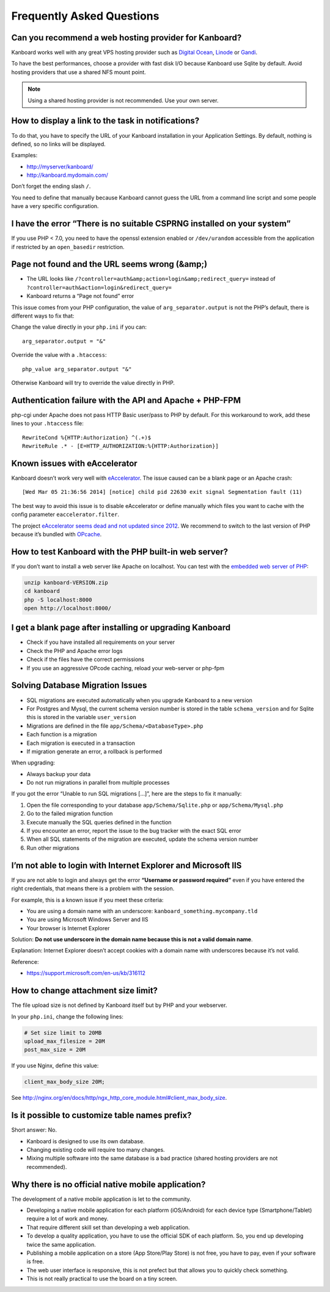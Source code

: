 Frequently Asked Questions
==========================

Can you recommend a web hosting provider for Kanboard?
------------------------------------------------------

Kanboard works well with any great VPS hosting provider such as `Digital
Ocean <https://www.digitalocean.com/?refcode=4b541f47aae4>`__,
`Linode <https://www.linode.com/?r=4e381ac8a61116f40c60dc7438acc719610d8b11>`__
or `Gandi <https://www.gandi.net/>`__.

To have the best performances, choose a provider with fast disk I/O
because Kanboard use Sqlite by default. Avoid hosting providers that use
a shared NFS mount point.

.. note:: Using a shared hosting provider is not recommended. Use your own server.

How to display a link to the task in notifications?
---------------------------------------------------

To do that, you have to specify the URL of your Kanboard installation in
your Application Settings.
By default, nothing is defined, so no links will be displayed.

Examples:

-  http://myserver/kanboard/
-  http://kanboard.mydomain.com/

Don’t forget the ending slash ``/``.

You need to define that manually because Kanboard cannot guess the URL
from a command line script and some people have a very specific
configuration.

I have the error “There is no suitable CSPRNG installed on your system”
-----------------------------------------------------------------------

If you use PHP < 7.0, you need to have the openssl extension enabled or
``/dev/urandom`` accessible from the application if restricted by an
``open_basedir`` restriction.

Page not found and the URL seems wrong (&amp;)
----------------------------------------------

-  The URL looks like
   ``/?controller=auth&amp;action=login&amp;redirect_query=`` instead of
   ``?controller=auth&action=login&redirect_query=``
-  Kanboard returns a “Page not found” error

This issue comes from your PHP configuration, the value of
``arg_separator.output`` is not the PHP’s default, there is different
ways to fix that:

Change the value directly in your ``php.ini`` if you can:

::

    arg_separator.output = "&"

Override the value with a ``.htaccess``:

::

    php_value arg_separator.output "&"

Otherwise Kanboard will try to override the value directly in PHP.

Authentication failure with the API and Apache + PHP-FPM
--------------------------------------------------------

php-cgi under Apache does not pass HTTP Basic user/pass to PHP by
default. For this workaround to work, add these lines to your
``.htaccess`` file:

::

    RewriteCond %{HTTP:Authorization} ^(.+)$
    RewriteRule .* - [E=HTTP_AUTHORIZATION:%{HTTP:Authorization}]

Known issues with eAccelerator
------------------------------

Kanboard doesn’t work very well with
`eAccelerator <http://eaccelerator.net>`__. The issue caused can be a
blank page or an Apache crash:

::

    [Wed Mar 05 21:36:56 2014] [notice] child pid 22630 exit signal Segmentation fault (11)

The best way to avoid this issue is to disable eAccelerator or define
manually which files you want to cache with the config parameter
``eaccelerator.filter``.

The project `eAccelerator seems dead and not updated since
2012 <https://github.com/eaccelerator/eaccelerator/commits/master>`__.
We recommend to switch to the last version of PHP because it’s bundled
with `OPcache <http://php.net/manual/en/intro.opcache.php>`__.

How to test Kanboard with the PHP built-in web server?
------------------------------------------------------

If you don’t want to install a web server like Apache on localhost. You
can test with the `embedded web server of
PHP <http://www.php.net/manual/en/features.commandline.webserver.php>`__:

.. code:: bash

    unzip kanboard-VERSION.zip
    cd kanboard
    php -S localhost:8000
    open http://localhost:8000/

I get a blank page after installing or upgrading Kanboard
---------------------------------------------------------

-  Check if you have installed all requirements on your server
-  Check the PHP and Apache error logs
-  Check if the files have the correct permissions
-  If you use an aggressive OPcode caching, reload your web-server or
   php-fpm

Solving Database Migration Issues
---------------------------------

-  SQL migrations are executed automatically when you upgrade Kanboard
   to a new version
-  For Postgres and Mysql, the current schema version number is stored
   in the table ``schema_version`` and for Sqlite this is stored in the
   variable ``user_version``
-  Migrations are defined in the file ``app/Schema/<DatabaseType>.php``
-  Each function is a migration
-  Each migration is executed in a transaction
-  If migration generate an error, a rollback is performed

When upgrading:

-  Always backup your data
-  Do not run migrations in parallel from multiple processes

If you got the error “Unable to run SQL migrations […]”, here are the
steps to fix it manually:

1. Open the file corresponding to your database
   ``app/Schema/Sqlite.php`` or ``app/Schema/Mysql.php``
2. Go to the failed migration function
3. Execute manually the SQL queries defined in the function
4. If you encounter an error, report the issue to the bug tracker with
   the exact SQL error
5. When all SQL statements of the migration are executed, update the
   schema version number
6. Run other migrations

I’m not able to login with Internet Explorer and Microsoft IIS
--------------------------------------------------------------

If you are not able to login and always get the error **“Username or
password required”** even if you have entered the right credentials,
that means there is a problem with the session.

For example, this is a known issue if you meet these criteria:

-  You are using a domain name with an underscore:
   ``kanboard_something.mycompany.tld``
-  You are using Microsoft Windows Server and IIS
-  Your browser is Internet Explorer

Solution: **Do not use underscore in the domain name because this is not
a valid domain name**.

Explanation: Internet Explorer doesn’t accept cookies with a domain name
with underscores because it’s not valid.

Reference:

-  https://support.microsoft.com/en-us/kb/316112

How to change attachment size limit?
------------------------------------

The file upload size is not defined by Kanboard itself but by PHP and your webserver.

In your ``php.ini``, change the following lines:

.. code:: 

    # Set size limit to 20MB
    upload_max_filesize = 20M
    post_max_size = 20M

If you use Nginx, define this value:

.. code::

    client_max_body_size 20M;

See `<http://nginx.org/en/docs/http/ngx_http_core_module.html#client_max_body_size>`_.

Is it possible to customize table names prefix?
-----------------------------------------------

Short answer: No.

- Kanboard is designed to use its own database.
- Changing existing code will require too many changes.
- Mixing multiple software into the same database is a bad practice (shared hosting providers are not recommended).

Why there is no official native mobile application?
---------------------------------------------------

The development of a native mobile application is let to the community.

- Developing a native mobile application for each platform (iOS/Android) for each device type (Smartphone/Tablet) require a lot of work and money.
- That require different skill set than developing a web application.
- To develop a quality application, you have to use the official SDK of each platform. So, you end up developing twice the same application.
- Publishing a mobile application on a store (App Store/Play Store) is not free, you have to pay, even if your software is free.
- The web user interface is responsive, this is not prefect but that allows you to quickly check something.
- This is not really practical to use the board on a tiny screen.
